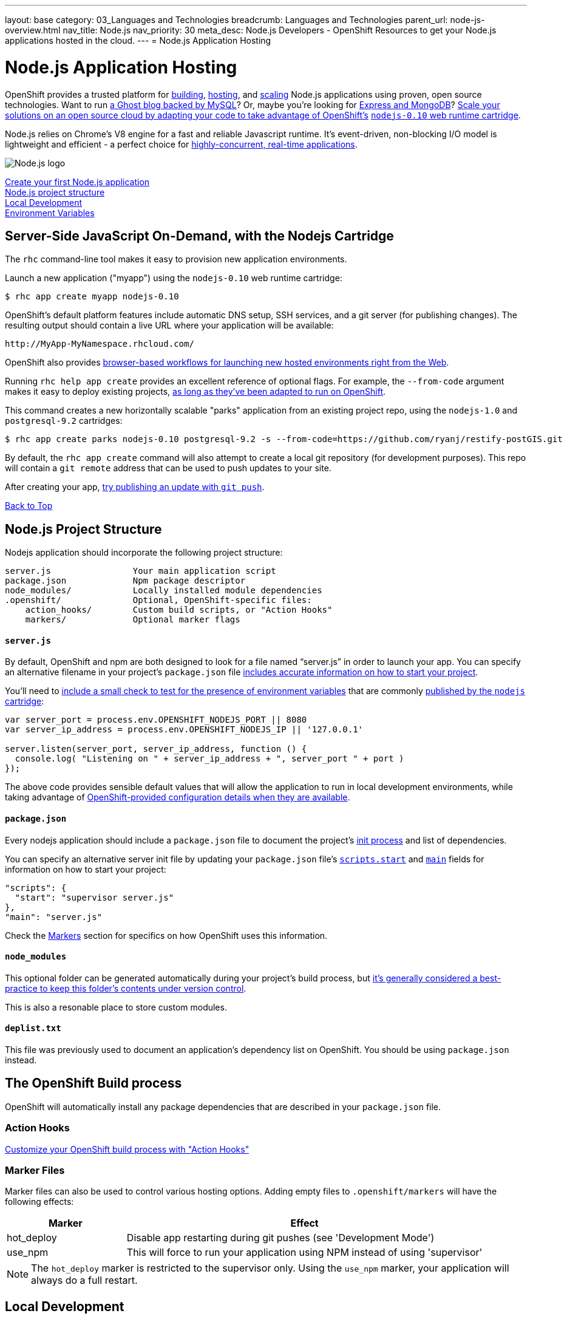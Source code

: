---
layout: base
category: 03_Languages and Technologies
breadcrumb: Languages and Technologies
parent_url: node-js-overview.html
nav_title: Node.js
nav_priority: 30
meta_desc: Node.js Developers - OpenShift Resources to get your Node.js applications hosted in the cloud.
---
= Node.js Application Hosting

[[top]]
[float]
= Node.js Application Hosting
[.lead]
OpenShift provides a trusted platform for link:#build[building], link:#launch[hosting], and link:#scale[scaling] Node.js applications using proven, open source technologies. Want to run link:https://www.openshift.com/quickstarts/ghost-with-mysql-on-openshift[a Ghost blog backed by MySQL]? Or, maybe you're looking for link:#launch[Express and MongoDB]? link:https://www.openshift.com/blogs/run-your-nodejs-projects-on-openshift-in-two-simple-steps[Scale your solutions on an open source cloud by adapting your code to take advantage of OpenShift's] link:https://www.openshift.com/developers/technologies[`nodejs-0.10` web runtime cartridge].

Node.js relies on Chrome's V8 engine for a fast and reliable Javascript runtime.  It's event-driven, non-blocking I/O model is lightweight and efficient - a perfect choice for link:https://www.openshift.com/blogs/10-reasons-openshift-is-the-best-place-to-host-your-nodejs-app[highly-concurrent, real-time applications].

[float]
image::nodejs-logo.png[Node.js logo]

link:#launch[Create your first Node.js application] +
link:#structure[Node.js project structure] +
link:#run[Local Development] +
link:#env-vars[Environment Variables] 

[[launch]]
== Server-Side JavaScript On-Demand, with the Nodejs Cartridge
The `rhc` command-line tool makes it easy to provision new application environments.  

Launch a new application ("myapp") using the `nodejs-0.10` web runtime cartridge:
[source]
--
$ rhc app create myapp nodejs-0.10
--

OpenShift's default platform features include automatic DNS setup, SSH services, and a git server (for publishing changes). The resulting output should contain a live URL where your application will be available:

[source]
--
http://MyApp-MyNamespace.rhcloud.com/
--

OpenShift also provides link:https://www.openshift.com/blogs/launching-applications-with-openshifts-web-based-workflow[browser-based workflows for launching new hosted environments right from the Web].

Running `rhc help app create` provides an excellent reference of optional flags.  For example, the `--from-code` argument makes it easy to deploy existing projects, link:https://www.openshift.com/blogs/run-your-nodejs-projects-on-openshift-in-two-simple-steps[as long as they've been adapted to run on OpenShift]. 

This command creates a new horizontally scalable "parks" application from an existing project repo, using the `nodejs-1.0` and `postgresql-9.2` cartridges:
[source]
--
$ rhc app create parks nodejs-0.10 postgresql-9.2 -s --from-code=https://github.com/ryanj/restify-postGIS.git
--

By default, the `rhc app create` command will also attempt to create a local git repository (for development purposes).  This repo will contain a `git remote` address that can be used to push updates to your site.

After creating your app, link:/en/managing-modifying-applications.html[try publishing an update with `git push`].

link:#top[Back to Top]

[[structure]]
== Node.js Project Structure
Nodejs application should incorporate the following project structure:

[source]
----
server.js                Your main application script 
package.json             Npm package descriptor 
node_modules/            Locally installed module dependencies
.openshift/              Optional, OpenShift-specific files:
    action_hooks/        Custom build scripts, or "Action Hooks"
    markers/             Optional marker flags
----

==== `server.js`
By default, OpenShift and npm are both designed to look for a file named "`server.js`" in order to launch your app.  You can specify an alternative filename in your project's `package.json` file link:https://www.openshift.com/blogs/run-your-nodejs-projects-on-openshift-in-two-simple-steps#package_json[includes accurate information on how to start your project].

You'll need to link:https://www.openshift.com/blogs/run-your-nodejs-projects-on-openshift-in-two-simple-steps#env_vars[include a small check to test for the presence of environment variables] that are commonly link:#env-vars[published by the `nodejs` cartridge]:

[source,javascript]
----
var server_port = process.env.OPENSHIFT_NODEJS_PORT || 8080
var server_ip_address = process.env.OPENSHIFT_NODEJS_IP || '127.0.0.1'
 
server.listen(server_port, server_ip_address, function () {
  console.log( "Listening on " + server_ip_address + ", server_port " + port )
});
----

The above code provides sensible default values that will allow the application to run in local development environments, while taking advantage of link:#env-vars[OpenShift-provided configuration details when they are available].

==== `package.json`
Every nodejs application should include a `package.json` file to document the project's link:https://www.openshift.com/blogs/run-your-nodejs-projects-on-openshift-in-two-simple-steps#package_json[init process] and list of dependencies.  

You can specify an alternative server init file by updating your `package.json` file's link:https://www.npmjs.org/doc/misc/npm-scripts.html#DEFAULT-VALUES[`scripts.start`] and link:https://www.npmjs.org/doc/json.html#main[`main`] fields for information on how to start your project:

[source,json]
----
"scripts": {
  "start": "supervisor server.js"
},
"main": "server.js"
----

Check the link:#markers[Markers] section for specifics on how OpenShift uses this information.

[[node_modules]]
==== `node_modules`

This optional folder can be generated automatically during your project's build process, but link:http://www.futurealoof.com/posts/nodemodules-in-git.html[it's generally considered a best-practice to keep this folder's contents under version control].

This is also a resonable place to store custom modules.

==== `deplist.txt`
This file was previously used to document an application's dependency list on OpenShift.  You should be using `package.json` instead.

[[build]]
== The OpenShift Build process
OpenShift will automatically install any package dependencies that are described in your `package.json` file.

=== Action Hooks
link:http://openshift.github.io/documentation/oo_user_guide.html#action-hooks[Customize your OpenShift build process with "Action Hooks"] 

[[markers]]
=== Marker Files
Marker files can also be used to control various hosting options.  Adding empty files to `.openshift/markers` will have the following effects:

[cols="1,3",options="header"]
|===
|Marker |Effect

|hot_deploy
|Disable app restarting during git pushes (see 'Development Mode')
|use_npm
|This will force to run your application using NPM instead of using 'supervisor'
|===

[NOTE]
====
The `hot_deploy` marker is restricted to the supervisor only. Using the
`use_npm` marker, your application will always do a full restart.
====

== Local Development

[[run]]
=== Starting your application

npm install

npm start

=== Managing Dependencies

npm install --save

[NOTE]
====
On OpenShift, module dependencies that usually need to be installed using the `-g` or `--global` flag (in order to become available on the command line) will automatically be added to the `PATH` as long as they are documented in the `dependencies` or `devDependencies` section of the project's `package.json` file.
====

[[env-vars]]
== Environment Variables
The Node.JS cartridge uses environment variables to interact with your application:

OPENSHIFT_NODEJS_IP:: Bind to this IP address in order to recieve traffic from the routing layer
OPENSHIFT_NODEJS_PORT:: When on OpenShift, listen on this port
OPENSHIFT_NODEJS_POLL_INTERVAL:: This integer value may be set as an environment variable (default is 1 second)
NPM_CONFIG_PRODUCTION:: OpenShift will not install `devDependencies` link:http://stackoverflow.com/a/23749201/754025[when `NPM_CONFIG_PRODUCTION` is set to "true"]

link:#top[Back to top]

== What's Next?
 * Learn how easy it is to set up Domain Names and SSL
 * Make sure your Nodejs application will run on OpenShift, in just two simple steps!
